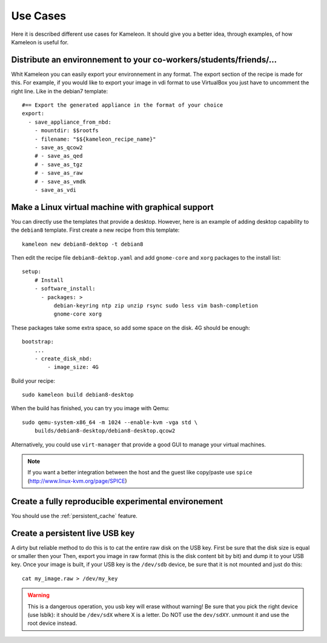 .. _`use cases`:

---------
Use Cases
---------

Here it is described different use cases for Kameleon. It should give you a better
idea, through examples, of how Kameleon is useful for.

Distribute an environnement to your co-workers/students/friends/...
~~~~~~~~~~~~~~~~~~~~~~~~~~~~~~~~~~~~~~~~~~~~~~~~~~~~~~~~~~~~~~~~~~~
Whit Kameleon you can easily export your environnement in any format. The
export section of the recipe is made for this. For example, if you would like
to export your image in vdi format to use VirtualBox you just have to uncomment
the right line. Like in the debian7 template::

    #== Export the generated appliance in the format of your choice
    export:
      - save_appliance_from_nbd:
        - mountdir: $$rootfs
        - filename: "$${kameleon_recipe_name}"
        - save_as_qcow2
        # - save_as_qed
        # - save_as_tgz
        # - save_as_raw
        # - save_as_vmdk
        - save_as_vdi

Make a Linux virtual machine with graphical support
~~~~~~~~~~~~~~~~~~~~~~~~~~~~~~~~~~~~~~~~~~~~~~~~~~~
You can directly use the templates that provide a desktop. However, here is an
example of adding desktop capability to the ``debian8`` template. First create
a new recipe from this template::

     kameleon new debian8-dektop -t debian8

Then edit the recipe file ``debian8-dektop.yaml`` and add ``gnome-core`` and ``xorg``
packages to the install list::

    setup:
        # Install
        - software_install:
          - packages: >
              debian-keyring ntp zip unzip rsync sudo less vim bash-completion
              gnome-core xorg

These packages take some extra space, so add some space on the disk. 4G should
be enough::

    bootstrap:
        ...
        - create_disk_nbd:
            - image_size: 4G

Build your recipe::

    sudo kameleon build debian8-desktop

When the build has finished, you can try you image with Qemu::

    sudo qemu-system-x86_64 -m 1024 --enable-kvm -vga std \
        builds/debian8-desktop/debian8-desktop.qcow2

Alternatively, you could use ``virt-manager`` that provide a good GUI to manage
your virtual machines.

.. note::
    If you want a better integration between the host and the guest like
    copy/paste use ``spice`` (http://www.linux-kvm.org/page/SPICE)


Create a fully reproducible experimental environement
~~~~~~~~~~~~~~~~~~~~~~~~~~~~~~~~~~~~~~~~~~~~~~~~~~~~~
You should use the :ref:`persistent_cache` feature.

.. todo::
    Give a complete use case.

Create a persistent live USB key
~~~~~~~~~~~~~~~~~~~~~~~~~~~~~~~~
A dirty but reliable method to do this is to cat the entire raw disk on the USB
key. First be sure that the disk size is equal or smaller then your
Then, export you image in raw format (this is the disk content bit by bit) and
dump it to your USB key. Once your image is built, if your USB key is the
``/dev/sdb`` device, be sure that it is not mounted and just do this::

    cat my_image.raw > /dev/my_key

.. warning::
    This is a dangerous operation, you usb key will erase without
    warning! Be sure that you pick the right device (use lsblk): it should be
    ``/dev/sdX`` where X is a letter. Do NOT use the ``dev/sdXY``. unmount it
    and use the root device instead.
